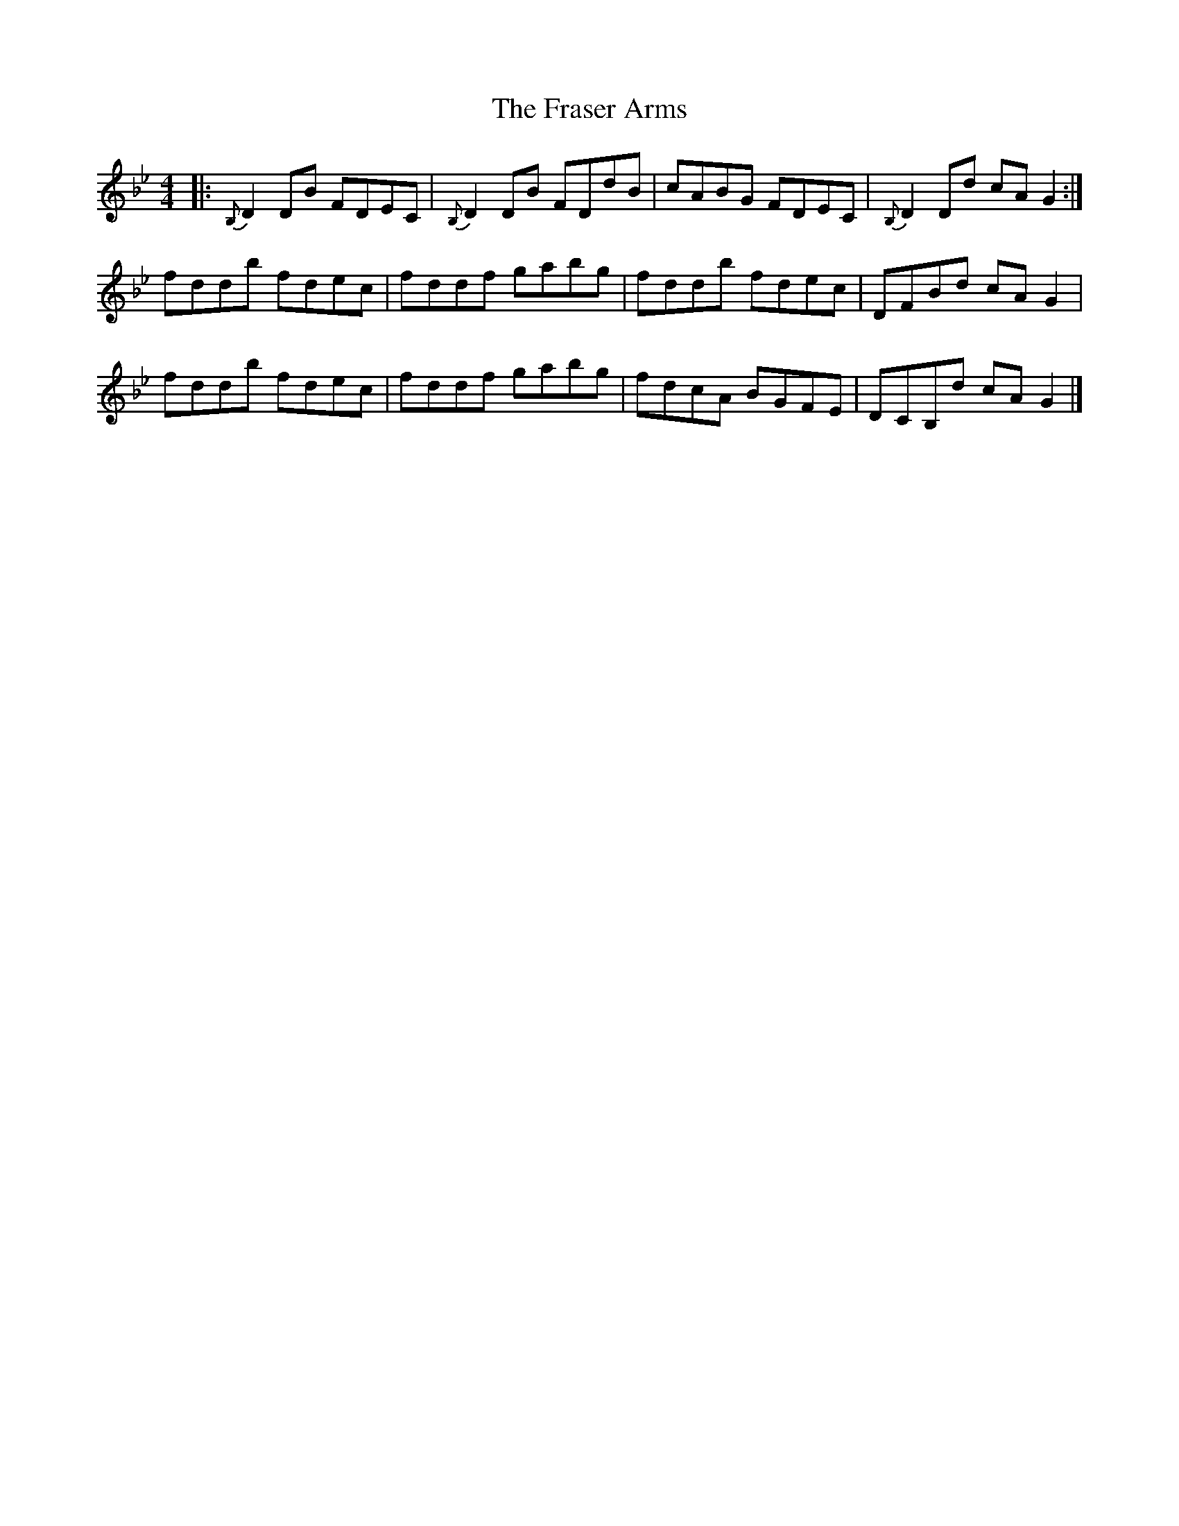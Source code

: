 X: 2
T: Fraser Arms, The
Z: benhockenberry
S: https://thesession.org/tunes/14861#setting27454
R: reel
M: 4/4
L: 1/8
K: Gmin
|: {B,}D2DB FDEC| {B,}D2DB FDdB| cABG FDEC| {B,}D2Dd cAG2:|
fddb fdec| fddf gabg| fddb fdec| DFBd cAG2|
fddb fdec| fddf gabg| fdcA BGFE| DCB,d cA G2|]
